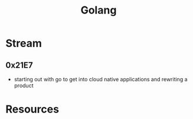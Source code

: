 :PROPERTIES:
:ID:       ad4ba668-b2ec-47b1-9214-2284aedaceba
:END:
#+title: Golang
#+filetags: :golang:


* Stream
** 0x21E7
 - starting out with go to get into cloud native applications and rewriting a product
* Resources
